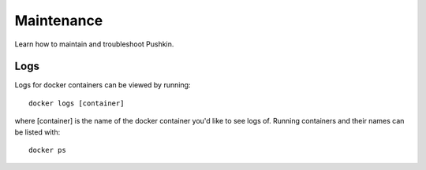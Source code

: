 .. _maintenance:

Maintenance
============

Learn how to maintain and troubleshoot Pushkin.

Logs
------

Logs for docker containers can be viewed by running::

  docker logs [container]

where [container] is the name of the docker container you'd like to see logs of. Running containers and their names can be listed with::

  docker ps


